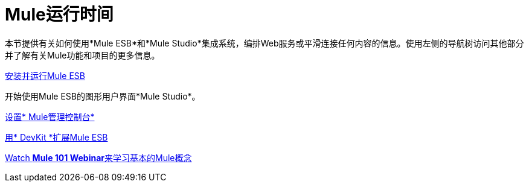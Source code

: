 =  Mule运行时间

本节提供有关如何使用*Mule ESB*和*Mule Studio*集成系统，编排Web服务或平滑连接任何内容的信息。使用左侧的导航树访问其他部分并了解有关Mule功能和项目的更多信息。

link:/mule-user-guide/v/3.4/installing[安装并运行Mule ESB]

开始使用Mule ESB的图形用户界面*Mule Studio*。

link:/mule-management-console/v/3.4/mmc-walkthrough[设置* Mule管理控制台*]

link:/anypoint-connector-devkit/v/3.4[用* DevKit *扩展Mule ESB]

https://www.mulesoft.com/webinars/api/mule-101-anypoint-platform-overview[Watch **Mule 101 Webinar**来学习基本的Mule概念]

